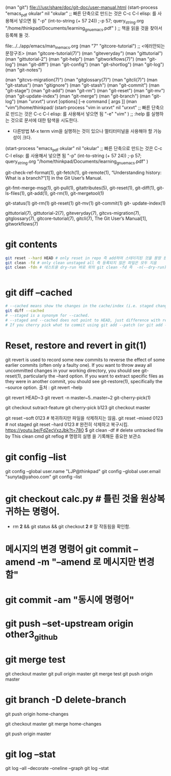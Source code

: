 
# git contents
(man "git")
file:///usr/share/doc/git-doc/user-manual.html
(start-process "emacs_pdf okular" nil "okular" ;; 빠른 단축으로 만드는 것은 C-c C-l elisp: 를 사용해서 넣으면 됨
  "-p" (int-to-string (+ 57 24)) ;-p 57; query_string.org
  "/home/thinkpad/Documents/learning_gnu_emacs.pdf" ) ;; 책을 읽을 것을 찾아서 등록해 둘 것.

file:../../app/emacs/man_in_emacs.org
(man "7" "gitcore-tutorial") ;; <에러안되는 문장구조>
(man "gitcore-tutorial(7)") (man "giteveryday")
(man "gittutorial") (man "gittutorial-2") (man "git-help")
(man "gitworkflows(7)")
  (man "git-log")
  (man "git-diff")
  (man "git-config")
  (man "git-shortlog")
  (man "git-log")
  (man "git-notes")

  (man "gitcvs-migration(7)")
  (man "gitglossary(7)")
  (man "gitcli(7)")
  (man "git-status")
  (man "gitignore")
  (man "git-stash")
  (man "git-commit")
  (man "git-stage")
  (man "git-add")
  (man "git-rm")
  (man "git-reset")
  (man "git-mv")
  (man "git-update-index")
  (man "git-merge")
  (man "git-branch")
  (man "git-log")
(man "urxvt")        urxvt [options] [-e command [ args ]]
(man "vim")/home/thinkpad/
(start-process "vim in urxvt" nil "urxvt" ;; 빠른 단축으로 만드는 것은 C-c C-l elisp: 를 사용해서 넣으면 됨
  "-e" "vim" )
;; :help 를 실행하는 것으로 문서에 대한 탐색을 시도한다.

- 다른방법 M-x term vim을 실행하는 것이 있으나 멀티터미널을 사용해야 할 가능성이 크다.

(start-process "emacs_pdf okular" nil "okular" ;; 빠른 단축으로 만드는 것은 C-c C-l elisp: 를 사용해서 넣으면 됨
  "-p" (int-to-string (+ 57 24)) ;-p 57; query_string.org
  "/home/thinkpad/Documents/learning_gnu_emacs.pdf" )



       git-check-ref-format(1), git-fetch(1), git-remote(1), “Understanding
       history: What is a branch?”[1] in the Git User’s Manual.


       git-fmt-merge-msg(1), git-pull(1), gitattributes(5), git-reset(1),
       git-diff(1), git-ls-files(1), git-add(1), git-rm(1), git-mergetool(1)


       git-status(1) git-rm(1) git-reset(1) git-mv(1) git-commit(1) git-
       update-index(1)


 gittutorial(7), gittutorial-2(7), giteveryday(7), gitcvs-migration(7),
       gitglossary(7), gitcore-tutorial(7), gitcli(7), The Git User’s
       Manual[1], gitworkflows(7)



* git contents

#+BEGIN_SRC sh
git reset --hard HEAD # only reset in repo 즉 add하여 스테이지된 것을 몽땅 원상복구함.
git clean -fd # only clean unstaged all 즉 등록되지 않은 파일은 모두 지음
git clean -fdn # 테스트용 dry-run 바로 위의 git clean -fd 즉  -n(--dry-run)은 Not-run으로 기억됨


#+END_SRC


* git diff --cached 

#+BEGIN_SRC sh
# --cached means show the changes in the cache/index (i.e. staged changes) against the current HEAD.
git diff --cached
# --staged is a synonym for --cached.
# --staged and --cached does not point to HEAD, just difference with respect to HEAD. 
# If you cherry pick what to commit using git add --patch (or git add -p), --staged will return what is staged.
#+END_SRC


* Reset, restore and revert in git(1)
 git revert is used to record some new commits to reverse the effect of some earlier commits (often only a
       faulty one). If you want to throw away all uncommitted changes in your working directory, you should see git-
       reset(1), particularly the --hard option. If you want to extract specific files as they were in another commit,
       you should see git-restore(1), specifically the --source option. 출처 : git revert --help

 git revert HEAD~3
 git revert -n master~5..master~2
git-cherry-pick(1)


git checkout sutract-feature
git cherry-pick b123
git checkout master

git reset --soft 0123 # 복귀하지만 파일을 삭제하지는 않음.
git reset --mixed 0123 # not staged
git reset --hard 0123 # 완전히 삭제하고 복구시킴. https://youtu.be/FdZecVxzJbk?t=780
    $ git clean -df # delete untracked file by This clean cmd
git reflog # 명령의 실행 을 기록해둔 중요한 보관소


* git config --list
git config --global user.name "LJP@thinkpad"
git config --global user.email "sunyta@yahoo.com"
git config --list



* git checkout calc.py # 틀린 것을 원상복귀하는 명령어.
- rm *2* && git status && git checkout *2* # 잘 작동됨을 확인함.

* 메시지의 변경 명령어 git commit --amend -m "--amend 로 메시지만 변경함"

* git commit -am "동시에 명령어"


*  git push --set-upstream origin other3_github

* git merge test 
git checkout master
git pull origin master
git merge test
git push origin master


* git branch -D delete-branch
git push origin home-changes

git checkout master
git merge home-changes

git push origin master



* git log --stat 

git log --all --decorate --oneline --graph
git log --stat 
